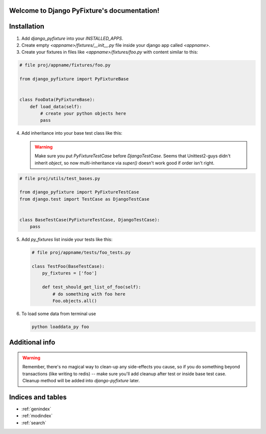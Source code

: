 .. Django PyFixture documentation master file, created by
   sphinx-quickstart on Tue May  7 17:30:10 2013.
   You can adapt this file completely to your liking, but it should at least
   contain the root `toctree` directive.

Welcome to Django PyFixture's documentation!
============================================

..
   Contents:

   .. toctree::
      :maxdepth: 2

Installation
============

1.  Add `django_pyfixture` into your `INSTALLED_APPS`.
2.  Create empty `<appname>/fixtures/__init__.py` file inside your
    django app called `<appname>`.
3.  Create your fixtures in files like `<appname>/fixtures/foo.py`
    with content similar to this:

.. code-block:: python

    # file proj/appname/fixtures/foo.py

    from django_pyfixture import PyFixtureBase


    class FooData(PyFixtureBase):
        def load_data(self):
            # create your python objects here
            pass

4.  Add inheritance into your base test class like this:


    .. warning::

       Make sure you put `PyFixtureTestCase` before
       `DjangoTestCase`. Seems that Unittest2-guys didn't inherit
       `object`, so now multi-inheritance via `super()` doesn't work
       good if order isn't right.

.. code-block:: python

    # file proj/utils/test_bases.py

    from django_pyfixture import PyFixtureTestCase
    from django.test import TestCase as DjangoTestCase


    class BaseTestCase(PyFixtureTestCase, DjangoTestCase):
        pass

5.  Add `py_fixtures` list inside your tests like this:

    .. code-block:: python

        # file proj/appname/tests/foo_tests.py

        class TestFoo(BaseTestCase):
            py_fixtures = ['foo']

            def test_should_get_list_of_foo(self):
                # do something with foo here
                Foo.objects.all()

6.  To load some data from terminal use

    .. code-block:: bash

        python loaddata_py foo

Additional info
===============

.. warning::

   Remember, there's no magical way to clean-up any side-effects you
   cause, so if you do something beyond transactions (like writing to
   redis) -- make sure you'll add cleanup after test or inside base
   test case. Cleanup method will be added into `django-pyfixture`
   later.

Indices and tables
==================

* :ref:`genindex`
* :ref:`modindex`
* :ref:`search`
